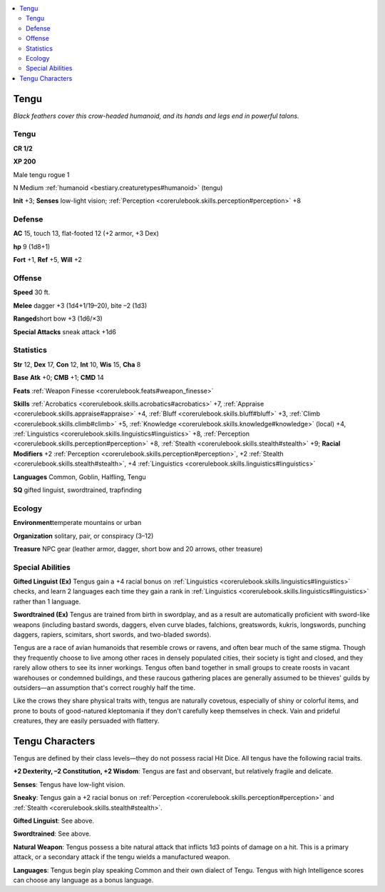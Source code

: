 
.. _`bestiary.tengu`:

.. contents:: \ 

.. _`bestiary.tengu#tengu`:

Tengu
******

\ *Black feathers cover this crow-headed humanoid, and its hands and legs end in powerful talons.*

Tengu
======

**CR 1/2** 

\ **XP 200**

Male tengu rogue 1

N Medium :ref:`humanoid <bestiary.creaturetypes#humanoid>`\  (tengu)

\ **Init**\  +3; \ **Senses**\  low-light vision; :ref:`Perception <corerulebook.skills.perception#perception>`\  +8

.. _`bestiary.tengu#defense`:

Defense
========

\ **AC**\  15, touch 13, flat-footed 12 (+2 armor, +3 Dex)

\ **hp**\  9 (1d8+1)

\ **Fort**\  +1, \ **Ref**\  +5, \ **Will**\  +2

.. _`bestiary.tengu#offense`:

Offense
========

\ **Speed**\  30 ft.

\ **Melee**\  dagger +3 (1d4+1/19–20), bite –2 (1d3)

\ **Ranged**\ short bow +3 (1d6/×3)

\ **Special Attacks**\  sneak attack +1d6

.. _`bestiary.tengu#statistics`:

Statistics
===========

\ **Str**\  12, \ **Dex**\  17, \ **Con**\  12, \ **Int**\  10, \ **Wis**\  15, \ **Cha**\  8

\ **Base**\  \ **Atk**\  +0; \ **CMB**\  +1; \ **CMD**\  14

\ **Feats**\  :ref:`Weapon Finesse <corerulebook.feats#weapon_finesse>`

\ **Skills**\  :ref:`Acrobatics <corerulebook.skills.acrobatics#acrobatics>`\  +7, :ref:`Appraise <corerulebook.skills.appraise#appraise>`\  +4, :ref:`Bluff <corerulebook.skills.bluff#bluff>`\  +3, :ref:`Climb <corerulebook.skills.climb#climb>`\  +5, :ref:`Knowledge <corerulebook.skills.knowledge#knowledge>`\  (local) +4, :ref:`Linguistics <corerulebook.skills.linguistics#linguistics>`\  +8, :ref:`Perception <corerulebook.skills.perception#perception>`\  +8, :ref:`Stealth <corerulebook.skills.stealth#stealth>`\  +9; \ **Racial Modifiers**\  +2 :ref:`Perception <corerulebook.skills.perception#perception>`\ , +2 :ref:`Stealth <corerulebook.skills.stealth#stealth>`\ , +4 :ref:`Linguistics <corerulebook.skills.linguistics#linguistics>`

\ **Languages**\  Common, Goblin, Halfling, Tengu

\ **SQ**\  gifted linguist, swordtrained, trapfinding

.. _`bestiary.tengu#ecology`:

Ecology
========

\ **Environment**\ temperate mountains or urban

\ **Organization**\  solitary, pair, or conspiracy (3–12)

\ **Treasure**\  NPC gear (leather armor, dagger, short bow and 20 arrows, other treasure)

.. _`bestiary.tengu#special_abilities`:

Special Abilities
==================

\ **Gifted Linguist (Ex)**\  Tengus gain a +4 racial bonus on :ref:`Linguistics <corerulebook.skills.linguistics#linguistics>`\  checks, and learn 2 languages each time they gain a rank in :ref:`Linguistics <corerulebook.skills.linguistics#linguistics>`\  rather than 1 language.

\ **Swordtrained (Ex)**\  Tengus are trained from birth in swordplay, and as a result are automatically proficient with sword-like weapons (including bastard swords, daggers, elven curve blades, falchions, greatswords, kukris, longswords, punching daggers, rapiers, scimitars, short swords, and two-bladed swords).

Tengus are a race of avian humanoids that resemble crows or ravens, and often bear much of the same stigma. Though they frequently choose to live among other races in densely populated cities, their society is tight and closed, and they rarely allow others to see its inner workings. Tengus often band together in small groups to create roosts in vacant warehouses or condemned buildings, and these raucous gathering places are generally assumed to be thieves' guilds by outsiders—an assumption that's correct roughly half the time.

Like the crows they share physical traits with, tengus are naturally covetous, especially of shiny or colorful items, and prone to bouts of good-natured kleptomania if they don't carefully keep themselves in check. Vain and prideful creatures, they are easily persuaded with flattery.

.. _`bestiary.tengu#tengu_characters`:

Tengu Characters
*****************

Tengus are defined by their class levels—they do not possess racial Hit Dice. All tengus have the following racial traits.

\ **+2 Dexterity, –2 Constitution, +2 Wisdom**\ : Tengus are fast and observant, but relatively fragile and delicate.

\ **Senses**\ : Tengus have low-light vision.

\ **Sneaky**\ : Tengus gain a +2 racial bonus on :ref:`Perception <corerulebook.skills.perception#perception>`\  and :ref:`Stealth <corerulebook.skills.stealth#stealth>`\ .

\ **Gifted Linguist**\ : See above.

\ **Swordtrained**\ : See above.

\ **Natural Weapon**\ : Tengus possess a bite natural attack that inflicts 1d3 points of damage on a hit. This is a primary attack, or a secondary attack if the tengu wields a manufactured weapon.

\ **Languages**\ : Tengus begin play speaking Common and their own dialect of Tengu. Tengus with high Intelligence scores can choose any language as a bonus language.
